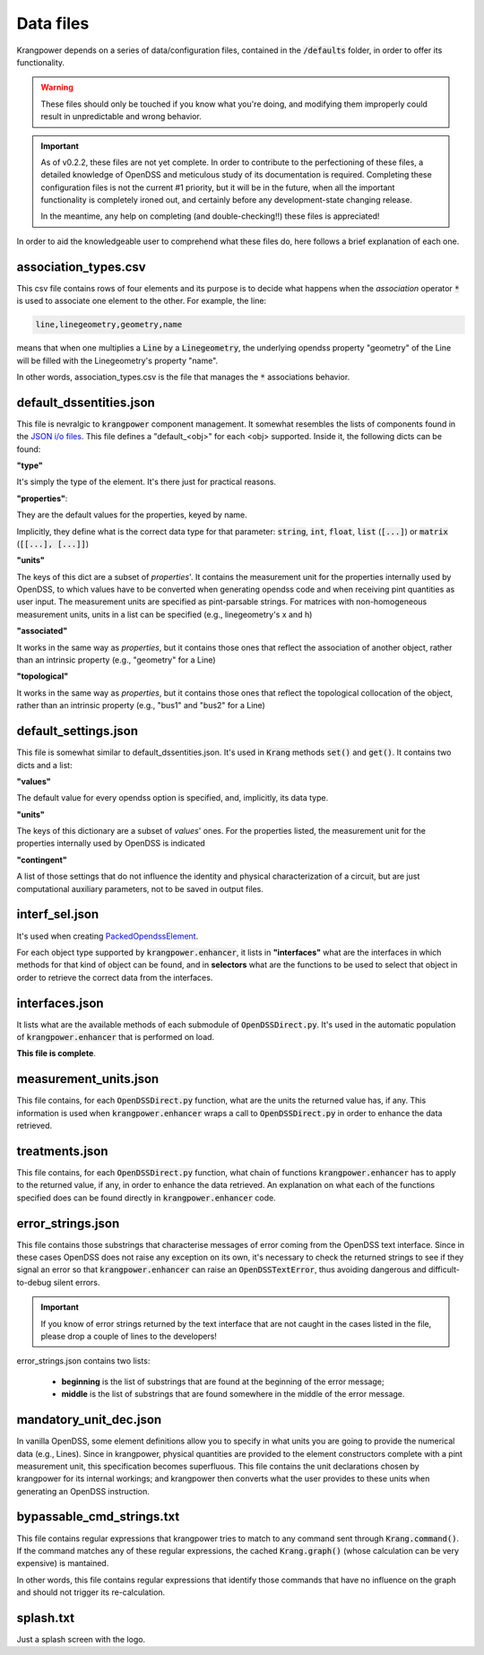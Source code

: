 Data files
==========

Krangpower depends on a series of data/configuration files, contained in the :code:`/defaults` folder, in order to offer its functionality.

.. warning::
    These files should only be touched if you know what you're doing, and modifying them improperly could result in unpredictable and wrong behavior.

.. important::

    As of v0.2.2, these files are not yet complete. In order to contribute to the perfectioning of these files, a detailed knowledge of OpenDSS and meticulous study of its documentation is required.
    Completing these configuration files is not the current #1 priority, but it will be in the future, when all the important functionality is completely ironed out, and certainly before any development-state changing release.

    In the meantime, any help on completing (and double-checking!!) these files is appreciated!

In order to aid the knowledgeable user to comprehend what these files do, here follows a brief explanation of
each one.

association_types.csv
.....................

This csv file contains rows of four elements and its purpose is to decide what happens when the *association* operator
:code:`*` is used to associate one element to the other. For example, the line:

.. code::

    line,linegeometry,geometry,name

means that when one multiplies a :code:`Line` by a :code:`Linegeometry`, the underlying opendss property "geometry" of the Line will be
filled with the Linegeometry's property "name".

In other words, association_types.csv is the file that manages the :code:`*` associations behavior.


default_dssentities.json
........................

This file is nevralgic to :code:`krangpower` component management. It somewhat resembles the lists of components found in
the `JSON i/o files`_. This file defines a "default_<obj>" for each <obj> supported. Inside it, the following dicts can be
found:

**"type"**

It's simply the type of the element. It's there just for practical reasons.

**"properties"**:

They are the default values for the properties, keyed by name.

Implicitly, they define what is the correct data type for that parameter: :code:`string`, :code:`int`, :code:`float`, :code:`list` (:code:`[...]`) or :code:`matrix` (:code:`[[...], [...]]`)

**"units"**

The keys of this dict are a subset of *properties*'.
It contains the measurement unit for the properties internally used by OpenDSS, to which values have to be converted when generating
opendss code and when receiving pint quantities as user input. The measurement units are specified as pint-parsable strings. For matrices with non-homogeneous measurement units,
units in a list can be specified (e.g., linegeometry's x and h)

**"associated"**

It works in the same way as *properties*, but it contains those ones that reflect the association of another object, rather than an intrinsic property (e.g., "geometry" for a Line)

**"topological"**

It works in the same way as *properties*, but it contains those ones that reflect the topological collocation of the object, rather than an intrinsic property (e.g., "bus1" and "bus2" for a Line)


default_settings.json
.....................

This file is somewhat similar to default_dssentities.json. It's used in :code:`Krang` methods :code:`set()` and :code:`get()`. It contains two dicts and a list:

**"values"**

The default value for every opendss option is specified, and, implicitly, its data type.

**"units"**

The keys of this dictionary are a subset of *values*' ones. For the properties listed, the measurement unit for the properties internally used by OpenDSS is indicated

**"contingent"**

A list of those settings that do not influence the identity and physical characterization of a circuit, but are just computational auxiliary parameters, not to be saved in output files.

interf_sel.json
...............

It's used when creating PackedOpendssElement_.

For each object type supported by :code:`krangpower.enhancer`, it lists in **"interfaces"** what are the interfaces in which methods for that kind of
object can be found, and in **selectors** what are the functions to be used to select that object in order to retrieve the correct
data from the interfaces.

interfaces.json
...............

It lists what are the available methods of each submodule of :code:`OpenDSSDirect.py`. It's used in the automatic population
of :code:`krangpower.enhancer` that is performed on load.

**This file is complete**.

measurement_units.json
......................

This file contains, for each :code:`OpenDSSDirect.py` function, what are the units the returned value has, if any. This
information is used when :code:`krangpower.enhancer` wraps a call to :code:`OpenDSSDirect.py` in order to enhance the data
retrieved.

treatments.json
...............

This file contains, for each :code:`OpenDSSDirect.py` function, what chain of functions :code:`krangpower.enhancer` has
to apply to the returned value, if any, in order to enhance the data retrieved. An explanation on what each of the functions
specified does can be found directly in :code:`krangpower.enhancer` code.

.. _PackedOpendssElement: packed_ref.html
.. _`JSON i/o files`: io.html


error_strings.json
..................
This file contains those substrings that characterise messages of error coming from the OpenDSS text interface. Since
in these cases OpenDSS does not raise any exception on its own, it's necessary to check the returned strings to see if
they signal an error so that :code:`krangpower.enhancer` can raise an :code:`OpenDSSTextError`, thus avoiding dangerous
and difficult-to-debug silent errors.

.. important::

    If you know of error strings returned by the text interface that are not caught in the cases listed in the file,
    please drop a couple of lines to the developers!

error_strings.json contains two lists:

   - **beginning** is the list of substrings that are found at the beginning of the error message;
   - **middle** is the list of substrings that are found somewhere in the middle of the error message.

mandatory_unit_dec.json
.......................

In vanilla OpenDSS, some element definitions allow you to specify in what units you are going to provide the numerical data (e.g., Lines).
Since in krangpower, physical quantities are provided to the element constructors complete with a pint measurement unit, this specification
becomes superfluous. This file contains the unit declarations chosen by krangpower for its internal workings;
and krangpower then converts what the user provides to these units when generating an OpenDSS instruction.

bypassable_cmd_strings.txt
..........................

This file contains regular expressions that krangpower tries to match to any command sent through :code:`Krang.command()`.
If the command matches any of these regular expressions, the cached :code:`Krang.graph()` (whose calculation can be very expensive)
is mantained.

In other words, this file contains regular expressions that identify those commands that have no influence on the graph and
should not trigger its re-calculation.

splash.txt
..........

Just a splash screen with the logo.